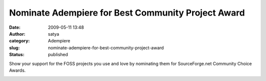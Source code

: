 Nominate Adempiere for Best Community Project Award
###################################################
:date: 2009-05-11 13:48
:author: satya
:category: Adempiere
:slug: nominate-adempiere-for-best-community-project-award
:status: published

Show your support for the FOSS projects you use and love by nominating
them for SourceForge.net Community Choice Awards.

|image0|

.. |image0| image:: http://sourceforge.net/images/cca/cca_nominate.png
   :target: http://sourceforge.net/community/cca09/nominate/?project_name=ADempiere%20ERP%20Business%20Suite&project_url=http://sourceforge.net/projects/adempiere/
